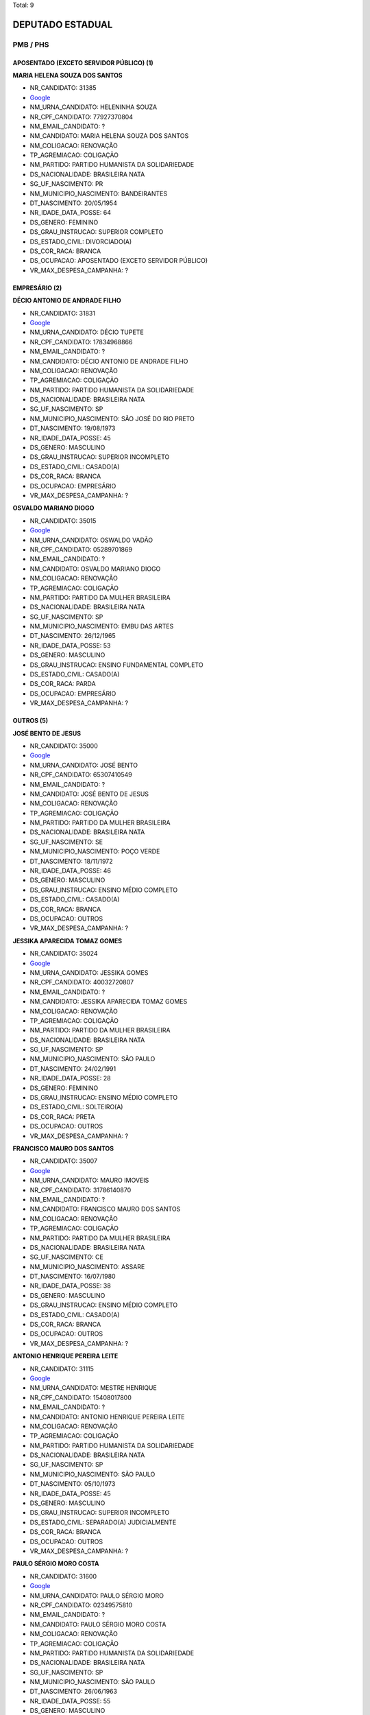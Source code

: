 Total: 9

DEPUTADO ESTADUAL
=================

PMB / PHS
---------

APOSENTADO (EXCETO SERVIDOR PÚBLICO) (1)
........................................

**MARIA HELENA SOUZA DOS SANTOS**

- NR_CANDIDATO: 31385
- `Google <https://www.google.com/search?q=MARIA+HELENA+SOUZA+DOS+SANTOS>`_
- NM_URNA_CANDIDATO: HELENINHA SOUZA
- NR_CPF_CANDIDATO: 77927370804
- NM_EMAIL_CANDIDATO: ?
- NM_CANDIDATO: MARIA HELENA SOUZA DOS SANTOS
- NM_COLIGACAO: RENOVAÇÃO 
- TP_AGREMIACAO: COLIGAÇÃO
- NM_PARTIDO: PARTIDO HUMANISTA DA SOLIDARIEDADE
- DS_NACIONALIDADE: BRASILEIRA NATA
- SG_UF_NASCIMENTO: PR
- NM_MUNICIPIO_NASCIMENTO: BANDEIRANTES
- DT_NASCIMENTO: 20/05/1954
- NR_IDADE_DATA_POSSE: 64
- DS_GENERO: FEMININO
- DS_GRAU_INSTRUCAO: SUPERIOR COMPLETO
- DS_ESTADO_CIVIL: DIVORCIADO(A)
- DS_COR_RACA: BRANCA
- DS_OCUPACAO: APOSENTADO (EXCETO SERVIDOR PÚBLICO)
- VR_MAX_DESPESA_CAMPANHA: ?


EMPRESÁRIO (2)
..............

**DÉCIO ANTONIO DE ANDRADE FILHO**

- NR_CANDIDATO: 31831
- `Google <https://www.google.com/search?q=DÉCIO+ANTONIO+DE+ANDRADE+FILHO>`_
- NM_URNA_CANDIDATO: DÉCIO TUPETE
- NR_CPF_CANDIDATO: 17834968866
- NM_EMAIL_CANDIDATO: ?
- NM_CANDIDATO: DÉCIO ANTONIO DE ANDRADE FILHO
- NM_COLIGACAO: RENOVAÇÃO 
- TP_AGREMIACAO: COLIGAÇÃO
- NM_PARTIDO: PARTIDO HUMANISTA DA SOLIDARIEDADE
- DS_NACIONALIDADE: BRASILEIRA NATA
- SG_UF_NASCIMENTO: SP
- NM_MUNICIPIO_NASCIMENTO: SÃO JOSÉ DO RIO PRETO
- DT_NASCIMENTO: 19/08/1973
- NR_IDADE_DATA_POSSE: 45
- DS_GENERO: MASCULINO
- DS_GRAU_INSTRUCAO: SUPERIOR INCOMPLETO
- DS_ESTADO_CIVIL: CASADO(A)
- DS_COR_RACA: BRANCA
- DS_OCUPACAO: EMPRESÁRIO
- VR_MAX_DESPESA_CAMPANHA: ?


**OSVALDO MARIANO DIOGO**

- NR_CANDIDATO: 35015
- `Google <https://www.google.com/search?q=OSVALDO+MARIANO+DIOGO>`_
- NM_URNA_CANDIDATO: OSWALDO VADÃO
- NR_CPF_CANDIDATO: 05289701869
- NM_EMAIL_CANDIDATO: ?
- NM_CANDIDATO: OSVALDO MARIANO DIOGO
- NM_COLIGACAO: RENOVAÇÃO 
- TP_AGREMIACAO: COLIGAÇÃO
- NM_PARTIDO: PARTIDO DA MULHER BRASILEIRA
- DS_NACIONALIDADE: BRASILEIRA NATA
- SG_UF_NASCIMENTO: SP
- NM_MUNICIPIO_NASCIMENTO: EMBU DAS ARTES
- DT_NASCIMENTO: 26/12/1965
- NR_IDADE_DATA_POSSE: 53
- DS_GENERO: MASCULINO
- DS_GRAU_INSTRUCAO: ENSINO FUNDAMENTAL COMPLETO
- DS_ESTADO_CIVIL: CASADO(A)
- DS_COR_RACA: PARDA
- DS_OCUPACAO: EMPRESÁRIO
- VR_MAX_DESPESA_CAMPANHA: ?


OUTROS (5)
..........

**JOSÉ BENTO DE JESUS**

- NR_CANDIDATO: 35000
- `Google <https://www.google.com/search?q=JOSÉ+BENTO+DE+JESUS>`_
- NM_URNA_CANDIDATO: JOSÉ BENTO
- NR_CPF_CANDIDATO: 65307410549
- NM_EMAIL_CANDIDATO: ?
- NM_CANDIDATO: JOSÉ BENTO DE JESUS
- NM_COLIGACAO: RENOVAÇÃO 
- TP_AGREMIACAO: COLIGAÇÃO
- NM_PARTIDO: PARTIDO DA MULHER BRASILEIRA
- DS_NACIONALIDADE: BRASILEIRA NATA
- SG_UF_NASCIMENTO: SE
- NM_MUNICIPIO_NASCIMENTO: POÇO VERDE
- DT_NASCIMENTO: 18/11/1972
- NR_IDADE_DATA_POSSE: 46
- DS_GENERO: MASCULINO
- DS_GRAU_INSTRUCAO: ENSINO MÉDIO COMPLETO
- DS_ESTADO_CIVIL: CASADO(A)
- DS_COR_RACA: BRANCA
- DS_OCUPACAO: OUTROS
- VR_MAX_DESPESA_CAMPANHA: ?


**JESSIKA APARECIDA TOMAZ GOMES**

- NR_CANDIDATO: 35024
- `Google <https://www.google.com/search?q=JESSIKA+APARECIDA+TOMAZ+GOMES>`_
- NM_URNA_CANDIDATO: JESSIKA GOMES
- NR_CPF_CANDIDATO: 40032720807
- NM_EMAIL_CANDIDATO: ?
- NM_CANDIDATO: JESSIKA APARECIDA TOMAZ GOMES
- NM_COLIGACAO: RENOVAÇÃO 
- TP_AGREMIACAO: COLIGAÇÃO
- NM_PARTIDO: PARTIDO DA MULHER BRASILEIRA
- DS_NACIONALIDADE: BRASILEIRA NATA
- SG_UF_NASCIMENTO: SP
- NM_MUNICIPIO_NASCIMENTO: SÃO PAULO
- DT_NASCIMENTO: 24/02/1991
- NR_IDADE_DATA_POSSE: 28
- DS_GENERO: FEMININO
- DS_GRAU_INSTRUCAO: ENSINO MÉDIO COMPLETO
- DS_ESTADO_CIVIL: SOLTEIRO(A)
- DS_COR_RACA: PRETA
- DS_OCUPACAO: OUTROS
- VR_MAX_DESPESA_CAMPANHA: ?


**FRANCISCO MAURO DOS SANTOS**

- NR_CANDIDATO: 35007
- `Google <https://www.google.com/search?q=FRANCISCO+MAURO+DOS+SANTOS>`_
- NM_URNA_CANDIDATO: MAURO IMOVEIS
- NR_CPF_CANDIDATO: 31786140870
- NM_EMAIL_CANDIDATO: ?
- NM_CANDIDATO: FRANCISCO MAURO DOS SANTOS
- NM_COLIGACAO: RENOVAÇÃO 
- TP_AGREMIACAO: COLIGAÇÃO
- NM_PARTIDO: PARTIDO DA MULHER BRASILEIRA
- DS_NACIONALIDADE: BRASILEIRA NATA
- SG_UF_NASCIMENTO: CE
- NM_MUNICIPIO_NASCIMENTO: ASSARE
- DT_NASCIMENTO: 16/07/1980
- NR_IDADE_DATA_POSSE: 38
- DS_GENERO: MASCULINO
- DS_GRAU_INSTRUCAO: ENSINO MÉDIO COMPLETO
- DS_ESTADO_CIVIL: CASADO(A)
- DS_COR_RACA: BRANCA
- DS_OCUPACAO: OUTROS
- VR_MAX_DESPESA_CAMPANHA: ?


**ANTONIO HENRIQUE PEREIRA LEITE**

- NR_CANDIDATO: 31115
- `Google <https://www.google.com/search?q=ANTONIO+HENRIQUE+PEREIRA+LEITE>`_
- NM_URNA_CANDIDATO: MESTRE HENRIQUE
- NR_CPF_CANDIDATO: 15408017800
- NM_EMAIL_CANDIDATO: ?
- NM_CANDIDATO: ANTONIO HENRIQUE PEREIRA LEITE
- NM_COLIGACAO: RENOVAÇÃO 
- TP_AGREMIACAO: COLIGAÇÃO
- NM_PARTIDO: PARTIDO HUMANISTA DA SOLIDARIEDADE
- DS_NACIONALIDADE: BRASILEIRA NATA
- SG_UF_NASCIMENTO: SP
- NM_MUNICIPIO_NASCIMENTO: SÃO PAULO
- DT_NASCIMENTO: 05/10/1973
- NR_IDADE_DATA_POSSE: 45
- DS_GENERO: MASCULINO
- DS_GRAU_INSTRUCAO: SUPERIOR INCOMPLETO
- DS_ESTADO_CIVIL: SEPARADO(A) JUDICIALMENTE
- DS_COR_RACA: BRANCA
- DS_OCUPACAO: OUTROS
- VR_MAX_DESPESA_CAMPANHA: ?


**PAULO SÉRGIO MORO COSTA**

- NR_CANDIDATO: 31600
- `Google <https://www.google.com/search?q=PAULO+SÉRGIO+MORO+COSTA>`_
- NM_URNA_CANDIDATO: PAULO SÉRGIO MORO
- NR_CPF_CANDIDATO: 02349575810
- NM_EMAIL_CANDIDATO: ?
- NM_CANDIDATO: PAULO SÉRGIO MORO COSTA
- NM_COLIGACAO: RENOVAÇÃO 
- TP_AGREMIACAO: COLIGAÇÃO
- NM_PARTIDO: PARTIDO HUMANISTA DA SOLIDARIEDADE
- DS_NACIONALIDADE: BRASILEIRA NATA
- SG_UF_NASCIMENTO: SP
- NM_MUNICIPIO_NASCIMENTO: SÃO PAULO
- DT_NASCIMENTO: 26/06/1963
- NR_IDADE_DATA_POSSE: 55
- DS_GENERO: MASCULINO
- DS_GRAU_INSTRUCAO: SUPERIOR COMPLETO
- DS_ESTADO_CIVIL: DIVORCIADO(A)
- DS_COR_RACA: BRANCA
- DS_OCUPACAO: OUTROS
- VR_MAX_DESPESA_CAMPANHA: ?


REPRESENTANTE COMERCIAL (1)
...........................

**JOÃO BATISTA DE PAULA**

- NR_CANDIDATO: 31850
- `Google <https://www.google.com/search?q=JOÃO+BATISTA+DE+PAULA>`_
- NM_URNA_CANDIDATO: MARROM CUNHA
- NR_CPF_CANDIDATO: 09193336802
- NM_EMAIL_CANDIDATO: ?
- NM_CANDIDATO: JOÃO BATISTA DE PAULA
- NM_COLIGACAO: RENOVAÇÃO 
- TP_AGREMIACAO: COLIGAÇÃO
- NM_PARTIDO: PARTIDO HUMANISTA DA SOLIDARIEDADE
- DS_NACIONALIDADE: BRASILEIRA NATA
- SG_UF_NASCIMENTO: PR
- NM_MUNICIPIO_NASCIMENTO: MARILÂNDIA DO SUL
- DT_NASCIMENTO: 20/08/1967
- NR_IDADE_DATA_POSSE: 51
- DS_GENERO: MASCULINO
- DS_GRAU_INSTRUCAO: ENSINO MÉDIO INCOMPLETO
- DS_ESTADO_CIVIL: CASADO(A)
- DS_COR_RACA: BRANCA
- DS_OCUPACAO: REPRESENTANTE COMERCIAL
- VR_MAX_DESPESA_CAMPANHA: ?

